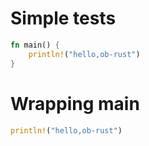 #+OPTIONS: ^:nil
* Simple tests
  :PROPERTIES:
  :ID:       5947c402da07c7aca0000001
  :END:
#+source: basic
#+BEGIN_SRC rust :results silent
fn main() {
    println!("hello,ob-rust")
}
#+END_SRC

* Wrapping main
  :PROPERTIES:
  :ID:       5947c402da07c7aca0000002
  :END:
#+source: basic
#+BEGIN_SRC rust :results silent
println!("hello,ob-rust")
#+END_SRC
